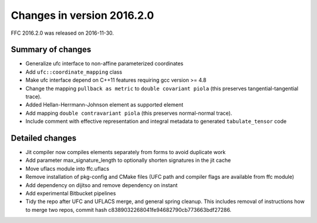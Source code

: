 ===========================
Changes in version 2016.2.0
===========================

FFC 2016.2.0 was released on 2016-11-30.

Summary of changes
==================

- Generalize ufc interface to non-affine parameterized coordinates
- Add ``ufc::coordinate_mapping`` class
- Make ufc interface depend on C++11 features requiring gcc version >= 4.8
- Change the mapping ``pullback as metric`` to ``double covariant piola`` (this
  preserves tangential-tangential trace).
- Added Hellan-Herrmann-Johnson element as supported element
- Add mapping ``double contravariant piola`` (this preserves normal-normal
  trace).
- Include comment with effective representation and integral metadata
  to generated ``tabulate_tensor`` code


Detailed changes
================

- Jit compiler now compiles elements separately from forms to avoid duplicate work
- Add parameter max_signature_length to optionally shorten signatures in the jit cache
- Move uflacs module into ffc.uflacs
- Remove installation of pkg-config and CMake files (UFC path and
  compiler flags are available from ffc module)
- Add dependency on dijitso and remove dependency on instant
- Add experimental Bitbucket pipelines
- Tidy the repo after UFC and UFLACS merge, and general spring cleanup. This
  includes removal of instructions how to merge two repos, commit hash
  c8389032268041fe94682790cb773663bdf27286.
